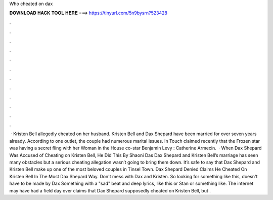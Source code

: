 Who cheated on dax

𝐃𝐎𝐖𝐍𝐋𝐎𝐀𝐃 𝐇𝐀𝐂𝐊 𝐓𝐎𝐎𝐋 𝐇𝐄𝐑𝐄 ===> https://tinyurl.com/5n9bysrn?523428

.

.

.

.

.

.

.

.

.

.

.

.

 · Kristen Bell allegedly cheated on her husband. Kristen Bell and Dax Shepard have been married for over seven years already. According to one outlet, the couple had numerous marital issues. In Touch claimed recently that the Frozen star was having a secret fling with her Woman in the House co-star Benjamin Levy : Catherine Armecin.  · When Dax Shepard Was Accused of Cheating on Kristen Bell, He Did This By Shaoni Das Dax Shepard and Kristen Bell’s marriage has seen many obstacles but a serious cheating allegation wasn’t going to bring them down. It’s safe to say that Dax Shepard and Kristen Bell make up one of the most beloved couples in Tinsel Town. Dax Shepard Denied Claims He Cheated On Kristen Bell In The Most Dax Shepard Way. Don't mess with Dax and Kristen. So looking for something like this, doesn't have to be made by Dax Something with a "sad" beat and deep lyrics, like this or Stan or something like. The internet may have had a field day over claims that Dax Shepard supposedly cheated on Kristen Bell, but .